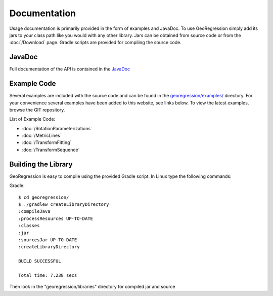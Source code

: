 Documentation
=====================

Usage documentation is primarily provided in the form of examples and JavaDoc. To use GeoRegression simply add its jars to your class path like you would with any other library.  Jars can be obtained from source code or from the :doc:`/Download` page. Gradle scripts are provided for compiling the source code.


JavaDoc
-----------

Full documentation of the API is contained in the `JavaDoc <http://georegression.org/javadoc>`_

Example Code
------------

Several examples are included with the source code and can be found in the `georegression/examples/ <https://github.com/lessthanoptimal/GeoRegression/tree/master/examples/src/georegression/examples>`_ directory. For your convenience several examples have been added to this website, see links below. To view the latest examples, browse the GIT repository.

List of Example Code:

* :doc:`/RotationParameterizations`
* :doc:`/MetricLines`
* :doc:`/TransformFitting`
* :doc:`/TransformSequence`

Building the Library
--------------------

GeoRegression is easy to compile using the provided Gradle script.  In Linux type the following commands:

Gradle::

  $ cd georegression/
  $ ./gradlew createLibraryDirectory
  :compileJava
  :processResources UP-TO-DATE
  :classes
  :jar
  :sourcesJar UP-TO-DATE
  :createLibraryDirectory

  BUILD SUCCESSFUL

  Total time: 7.238 secs

Then look in the "georegression/libraries" directory for compiled jar and source
